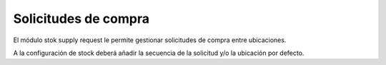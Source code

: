 =====================
Solicitudes de compra
=====================

El módulo stok supply request le permite gestionar solicitudes de compra
entre ubicaciones.

A la configuración de stock deberá añadir la secuencia de la solicitud y/o
la ubicación por defecto.
